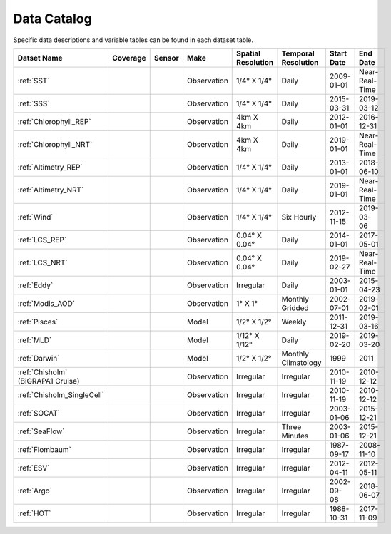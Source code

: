 
.. _Catalog:





Data Catalog
============

.. |globe| image:: /_static/catalog_thumbnails/globe.png
   :scale: 10%
   :align: middle
.. |sat| image:: /_static/catalog_thumbnails/satellite.png
   :scale: 10%
   :align: middle

.. |cruise| image:: /_static/catalog_thumbnails/sailboat.png
   :scale: 10%
   :align: middle

.. |comp| image:: /_static/catalog_thumbnails/comp_2.png
   :scale: 10%
   :align: middle

.. |seaflow| image:: /_static/catalog_thumbnails/seaflow.png
   :scale: 10%
   :align: middle

.. |argo| image:: /_static/catalog_thumbnails/float_simple.png
   :scale: 10%
   :align: middle

.. |points| image:: /_static/catalog_thumbnails/points.png
   :scale: 6%
   :align: middle

.. |hot| image:: /_static/catalog_thumbnails/aloha.png
  :scale: 12%
  :align: middle

.. |buoy| image:: /_static/catalog_thumbnails/buoy_2.png
  :scale: 10%
  :align: middle



Specific data descriptions and variable tables can be found in each dataset table.


+-------------------------------+----------+----------+-------------+------------------------+----------------------+--------------+--------------+
| Datset Name                   | Coverage | Sensor   |  Make       |  Spatial Resolution    | Temporal Resolution  |  Start Date  |  End Date    |
+===============================+==========+==========+=============+========================+======================+==============+==============+
| :ref:`SST`                    |  |globe| | |sat|    | Observation |     1/4° X 1/4°        |         Daily        |  2009-01-01  |Near-Real-Time|
+-------------------------------+----------+----------+-------------+------------------------+----------------------+--------------+--------------+
| :ref:`SSS`                    |  |globe| | |sat|    | Observation |     1/4° X 1/4°        |         Daily        |  2015-03-31  | 2019-03-12   |
+-------------------------------+----------+----------+-------------+------------------------+----------------------+--------------+--------------+
| :ref:`Chlorophyll_REP`        |  |globe| | |sat|    | Observation |        4km X 4km       |         Daily        |  2012-01-01  | 2016-12-31   |
+-------------------------------+----------+----------+-------------+------------------------+----------------------+--------------+--------------+
| :ref:`Chlorophyll_NRT`        |  |globe| | |sat|    | Observation |        4km X 4km       |         Daily        |  2019-01-01  |Near-Real-Time|
+-------------------------------+----------+----------+-------------+------------------------+----------------------+--------------+--------------+
| :ref:`Altimetry_REP`          |  |globe| | |sat|    | Observation |     1/4° X 1/4°        |         Daily        |  2013-01-01  | 2018-06-10   |
+-------------------------------+----------+----------+-------------+------------------------+----------------------+--------------+--------------+
| :ref:`Altimetry_NRT`          |  |globe| | |sat|    | Observation |     1/4° X 1/4°        |         Daily        |  2019-01-01  |Near-Real-Time|
+-------------------------------+----------+----------+-------------+------------------------+----------------------+--------------+--------------+
| :ref:`Wind`                   | |globe|  | |sat|    | Observation |     1/4° X 1/4°        |     Six Hourly       |  2012-11-15  | 2019-03-06   |
+-------------------------------+----------+----------+-------------+------------------------+----------------------+--------------+--------------+
| :ref:`LCS_REP`                |  |globe| | |sat|    | Observation |     0.04° X 0.04°      |         Daily        |  2014-01-01  | 2017-05-01   |
+-------------------------------+----------+----------+-------------+------------------------+----------------------+--------------+--------------+
| :ref:`LCS_NRT`                |  |globe| | |sat|    | Observation |     0.04° X 0.04°      |         Daily        |  2019-02-27  |Near-Real-Time|
+-------------------------------+----------+----------+-------------+------------------------+----------------------+--------------+--------------+
| :ref:`Eddy`                   |  |globe| | |sat|    | Observation |       Irregular        |         Daily        |  2003-01-01  | 2015-04-23   |
+-------------------------------+----------+----------+-------------+------------------------+----------------------+--------------+--------------+
| :ref:`Modis_AOD`              |  |globe| | |sat|    | Observation |     1° X 1°            |  Monthly Gridded     |  2002-07-01  | 2019-02-01   |
+-------------------------------+----------+----------+-------------+------------------------+----------------------+--------------+--------------+
| :ref:`Pisces`                 |  |globe| | |comp|   |   Model     |     1/2° X 1/2°        |         Weekly       | 2011-12-31   | 2019-03-16   |
+-------------------------------+----------+----------+-------------+------------------------+----------------------+--------------+--------------+
| :ref:`MLD`                    |  |globe| | |comp|   |   Model     |     1/12° X 1/12°      |         Daily        | 2019-02-20   | 2019-03-20   |
+-------------------------------+----------+----------+-------------+------------------------+----------------------+--------------+--------------+
| :ref:`Darwin`                 |  |globe| | |comp|   |   Model     |     1/2° X 1/2°        | Monthly Climatology  |  1999        |    2011      |
+-------------------------------+----------+----------+-------------+------------------------+----------------------+--------------+--------------+
| | :ref:`Chisholm`             | |globe|  ||cruise|  | Observation |     Irregular          |        Irregular     |  2010-11-19  | 2010-12-12   |
| | (BiGRAPA1 Cruise)           |          |          |             |                        |                      |              |              |
+-------------------------------+----------+----------+-------------+------------------------+----------------------+--------------+--------------+
| | :ref:`Chisholm_SingleCell`  | |globe|  ||cruise|  | Observation |     Irregular          |        Irregular     |  2010-11-19  | 2010-12-12   |
+-------------------------------+----------+----------+-------------+------------------------+----------------------+--------------+--------------+
| :ref:`SOCAT`                  | |globe|  ||cruise|  | Observation |     Irregular          |        Irregular     |  2003-01-06  | 2015-12-21   |
+-------------------------------+----------+----------+-------------+------------------------+----------------------+--------------+--------------+
| :ref:`SeaFlow`                | |seaflow|||cruise|  | Observation |     Irregular          |    Three Minutes     |  2003-01-06  | 2015-12-21   |
+-------------------------------+----------+----------+-------------+------------------------+----------------------+--------------+--------------+
|:ref:`Flombaum`                | |globe|  ||cruise|  | Observation |     Irregular          |        Irregular     |  1987-09-17  | 2008-11-10   |
+-------------------------------+----------+----------+-------------+------------------------+----------------------+--------------+--------------+
|:ref:`ESV`                     | |globe|  ||cruise|  | Observation |     Irregular          |        Irregular     |  2012-04-11  | 2012-05-11   |
+-------------------------------+----------+----------+-------------+------------------------+----------------------+--------------+--------------+
| :ref:`Argo`                   | |globe|  | |argo|   | Observation |      Irregular         |        Irregular     |  2002-09-08  | 2018-06-07   |
+-------------------------------+----------+----------+-------------+------------------------+----------------------+--------------+--------------+
| :ref:`HOT`                    |   |hot|  | |buoy|   | Observation |      Irregular         |        Irregular     |  1988-10-31  | 2017-11-09   |
+-------------------------------+----------+----------+-------------+------------------------+----------------------+--------------+--------------+
